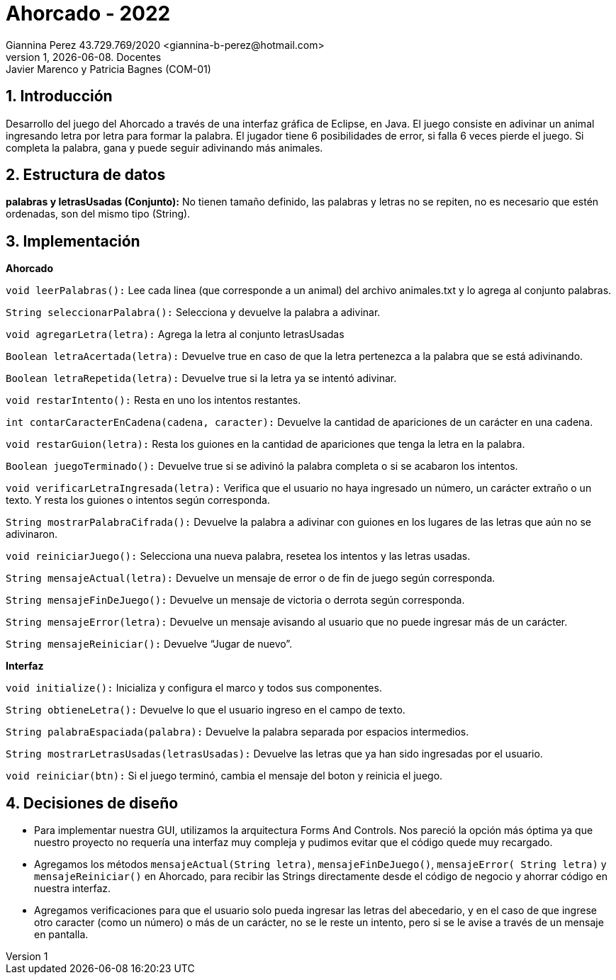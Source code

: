 = Ahorcado - 2022
Giannina Perez 43.729.769/2020 <giannina-b-perez@hotmail.com>;
v1, {docdate}. Docentes: Javier Marenco y Patricia Bagnes (COM-01)
:title-page:
:numbered:
:source-highlighter: coderay
:tabsize: 4

== Introducción

Desarrollo del juego del Ahorcado a través de una interfaz gráfica de Eclipse, en Java.
El juego consiste en adivinar un animal ingresando letra por letra para formar la palabra. El jugador tiene 6 posibilidades de error, si falla 6 veces pierde el juego. Si completa la palabra, gana y puede seguir adivinando más animales.

== Estructura de datos

*palabras y letrasUsadas (Conjunto):* No tienen tamaño definido, las palabras y letras no se repiten, no
es necesario que estén ordenadas, son del mismo tipo (String).

== Implementación

*Ahorcado*

`void leerPalabras():` Lee cada linea (que corresponde a un animal) del archivo animales.txt y lo
agrega al conjunto palabras.

`String seleccionarPalabra():` Selecciona y devuelve la palabra a adivinar.

`void agregarLetra(letra):` Agrega la letra al conjunto letrasUsadas

`Boolean letraAcertada(letra):` Devuelve true en caso de que la letra pertenezca a la palabra que se
está adivinando.

`Boolean letraRepetida(letra):` Devuelve true si la letra ya se intentó adivinar.

`void restarIntento():` Resta en uno los intentos restantes.

`int contarCaracterEnCadena(cadena, caracter):` Devuelve la cantidad de apariciones de un carácter
en una cadena.

`void restarGuion(letra):` Resta los guiones en la cantidad de apariciones que tenga la letra en la
palabra.

`Boolean juegoTerminado():` Devuelve true si se adivinó la palabra completa o si se acabaron los
intentos.

`void verificarLetraIngresada(letra):` Verifica que el usuario no haya ingresado un número, un carácter
extraño o un texto. Y resta los guiones o intentos según corresponda.

`String mostrarPalabraCifrada():` Devuelve la palabra a adivinar con guiones en los lugares de las
letras que aún no se adivinaron.

`void reiniciarJuego():` Selecciona una nueva palabra, resetea los intentos y las letras usadas.

`String mensajeActual(letra):` Devuelve un mensaje de error o de fin de juego según corresponda.

`String mensajeFinDeJuego():` Devuelve un mensaje de victoria o derrota según corresponda.

`String mensajeError(letra):` Devuelve un mensaje avisando al usuario que no puede ingresar más de
un carácter.

`String mensajeReiniciar():` Devuelve “Jugar de nuevo”.

*Interfaz*

`void initialize():` Inicializa y configura el marco y todos sus componentes.

`String obtieneLetra():` Devuelve lo que el usuario ingreso en el campo de texto.

`String palabraEspaciada(palabra):` Devuelve la palabra separada por espacios intermedios.

`String mostrarLetrasUsadas(letrasUsadas):` Devuelve las letras que ya han sido ingresadas por el
usuario.

`void reiniciar(btn):` Si el juego terminó, cambia el mensaje del boton y reinicia el juego.


== Decisiones de diseño

- Para implementar nuestra GUI, utilizamos la arquitectura Forms And Controls. Nos pareció la
opción más óptima ya que nuestro proyecto no requería una interfaz muy compleja y
pudimos evitar que el código quede muy recargado.

- Agregamos los métodos `mensajeActual(String letra)`, `mensajeFinDeJuego()`, `mensajeError(
String letra)` y `mensajeReiniciar()` en Ahorcado, para recibir las Strings directamente desde el
código de negocio y ahorrar código en nuestra interfaz.

- Agregamos verificaciones para que el usuario solo pueda ingresar las letras del abecedario,
y en el caso de que ingrese otro caracter (como un número) o más de un carácter, no se le reste
un intento, pero si se le avise a través de un mensaje en pantalla.